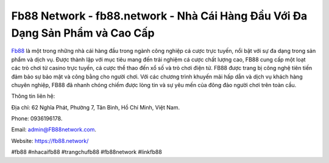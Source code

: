 Fb88 Network - fb88.network - Nhà Cái Hàng Đầu Với Đa Dạng Sản Phẩm và Cao Cấp
===================================

`Fb88 <https://fb88.network/>`_ là một trong những nhà cái hàng đầu trong ngành công nghiệp cá cược trực tuyến, nổi bật với sự đa dạng trong sản phẩm và dịch vụ. Được thành lập với mục tiêu mang đến trải nghiệm cá cược chất lượng cao, FB88 cung cấp một loạt các trò chơi từ casino trực tuyến, cá cược thể thao đến xổ số và trò chơi điện tử. FB88 được trang bị công nghệ tiên tiến đảm bảo sự bảo mật và công bằng cho người chơi. Với các chương trình khuyến mãi hấp dẫn và dịch vụ khách hàng chuyên nghiệp, FB88 đã nhanh chóng chiếm được lòng tin và sự yêu mến của đông đảo người chơi trên toàn cầu.

Thông tin liên hệ: 

Địa chỉ: 62 Nghĩa Phát, Phường 7, Tân Bình, Hồ Chí Minh, Việt Nam. 

Phone: 0936196178. 

Email: admin@FB88network.com. 

Website: https://fb88.network/

#fb88 #nhacaifb88 #trangchufb88 #fb88network #linkfb88

